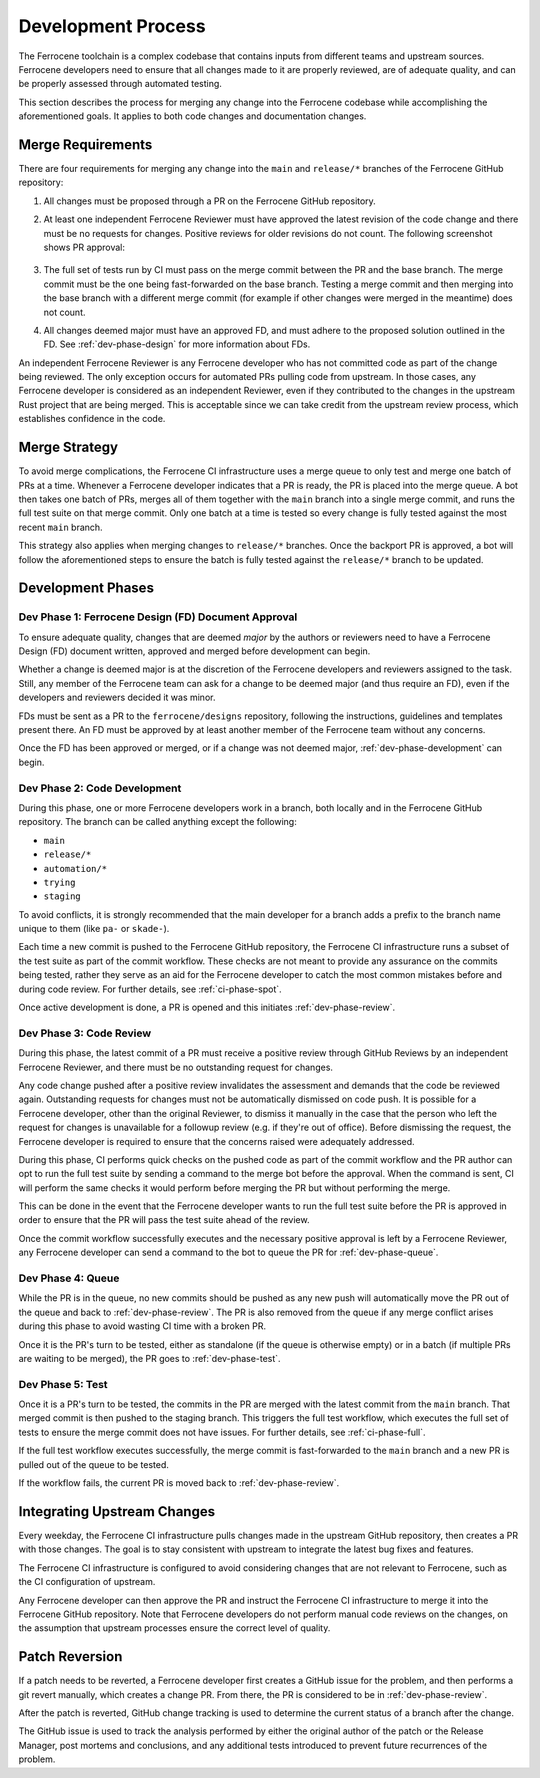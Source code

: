 .. SPDX-License-Identifier: MIT OR Apache-2.0
   SPDX-FileCopyrightText: The Ferrocene Developers

.. default-domain:: qualification

Development Process
===================

The Ferrocene toolchain is a complex codebase that contains inputs from
different teams and upstream sources. Ferrocene developers need to ensure that
all changes made to it are properly reviewed, are of adequate quality, and can
be properly assessed through automated testing.

This section describes the process for merging any change into the Ferrocene
codebase while accomplishing the aforementioned goals. It applies to both code
changes and documentation changes.

Merge Requirements
------------------

There are four requirements for merging any change into the ``main`` and
``release/*`` branches of the Ferrocene GitHub repository:

1. All changes must be proposed through a PR on the Ferrocene GitHub repository.

2. At least one independent Ferrocene Reviewer must have approved the latest
   revision of the code change and there must be no requests for changes.
   Positive reviews for older revisions do not count. The following screenshot
   shows PR approval:

   .. figure:: figures/pr-approval-msg.png

3. The full set of tests run by CI must pass on the merge commit between the PR
   and the base branch. The merge commit must be the one being fast-forwarded on
   the base branch. Testing a merge commit and then merging into the base branch
   with a different merge commit (for example if other changes were merged in
   the meantime) does not count.

4. All changes deemed major must have an approved FD, and must adhere to the
   proposed solution outlined in the FD. See :ref:`dev-phase-design` for more
   information about FDs.

An independent Ferrocene Reviewer is any Ferrocene developer who has not
committed code as part of the change being reviewed. The only exception occurs
for automated PRs pulling code from upstream. In those cases, any Ferrocene
developer is considered as an independent Reviewer, even if they contributed to
the changes in the upstream Rust project that are being merged. This is
acceptable since we can take credit from the upstream review process, which
establishes confidence in the code.


Merge Strategy
--------------

To avoid merge complications, the Ferrocene CI infrastructure uses a merge
queue to only test and merge one batch of PRs at a time. Whenever a Ferrocene
developer indicates that a PR is ready, the PR is placed into the merge queue.
A bot then takes one batch of PRs, merges all of them together with the ``main``
branch into a single merge commit, and runs the full test suite on that merge
commit. Only one batch at a time is tested so every change is fully tested
against the most recent ``main`` branch.

This strategy also applies when merging changes to ``release/*`` branches. Once
the backport PR is approved, a bot will follow the aforementioned steps to
ensure the batch is fully tested against the ``release/*`` branch to be updated.

Development Phases
------------------

.. _dev-phase-design:

Dev Phase 1: Ferrocene Design (FD) Document Approval
^^^^^^^^^^^^^^^^^^^^^^^^^^^^^^^^^^^^^^^^^^^^^^^^^^^^

To ensure adequate quality, changes that are deemed *major* by the authors or
reviewers need to have a Ferrocene Design (FD) document written, approved and
merged before development can begin.

Whether a change is deemed major is at the discretion of the Ferrocene
developers and reviewers assigned to the task. Still, any member of the
Ferrocene team can ask for a change to be deemed major (and thus require an
FD), even if the developers and reviewers decided it was minor.

FDs must be sent as a PR to the ``ferrocene/designs`` repository, following the
instructions, guidelines and templates present there. An FD must be approved
by at least another member of the Ferrocene team without any concerns.

Once the FD has been approved or merged, or if a change was not deemed major,
:ref:`dev-phase-development` can begin.

.. _dev-phase-development:

Dev Phase 2: Code Development
^^^^^^^^^^^^^^^^^^^^^^^^^^^^^

During this phase, one or more Ferrocene developers work in a branch, both
locally and in the Ferrocene GitHub repository.
The branch can be called anything except the following:

- ``main``
- ``release/*``
- ``automation/*``
- ``trying``
- ``staging``

To avoid conflicts, it is strongly recommended that the main developer for a
branch adds a prefix to the branch name unique to them (like ``pa-`` or
``skade-``).

Each time a new commit is pushed to the Ferrocene GitHub repository, the
Ferrocene CI infrastructure runs a subset of the test suite as part of the
commit workflow. These checks are not meant to provide any assurance on the
commits being tested, rather they serve as an aid for the Ferrocene developer
to catch the most common mistakes before and during code review. For further
details, see :ref:`ci-phase-spot`.

Once active development is done, a PR is opened and this initiates
:ref:`dev-phase-review`.

.. _dev-phase-review:

Dev Phase 3: Code Review
^^^^^^^^^^^^^^^^^^^^^^^^

During this phase, the latest commit of a PR must receive a positive review
through GitHub Reviews by an independent Ferrocene Reviewer, and there must be
no outstanding request for changes.

Any code change pushed after a positive review invalidates the assessment and
demands that the code be reviewed again. Outstanding requests for changes must
not be automatically dismissed on code push. It is possible for a Ferrocene
developer, other than the original Reviewer, to dismiss it manually in the case
that the person who left the request for changes is unavailable for a followup
review (e.g. if they're out of office). Before dismissing the request, the
Ferrocene developer is required to ensure that the concerns raised were
adequately addressed.

During this phase, CI performs quick checks on the pushed code as part of the
commit workflow and the PR author can opt to run the full test suite by sending
a command to the merge bot before the approval. When the command is sent, CI
will perform the same checks it would perform before merging the PR but without
performing the merge.

This can be done in the event that the Ferrocene developer wants to run the full
test suite before the PR is approved in order to ensure that the PR will pass
the test suite ahead of the review.

Once the commit workflow successfully executes and the necessary positive
approval is left by a Ferrocene Reviewer, any Ferrocene developer can send a
command to the bot to queue the PR for :ref:`dev-phase-queue`.

.. _dev-phase-queue:

Dev Phase 4: Queue
^^^^^^^^^^^^^^^^^^

While the PR is in the queue, no new commits should be pushed as any new push
will automatically move the PR out of the queue and back to
:ref:`dev-phase-review`. The PR is also removed from the queue if any merge
conflict arises during this phase to avoid wasting CI time with a broken PR.

Once it is the PR's turn to be tested, either as standalone (if the queue is
otherwise empty) or in a batch (if multiple PRs are waiting to be merged), the
PR goes to :ref:`dev-phase-test`.

.. _dev-phase-test:

Dev Phase 5: Test
^^^^^^^^^^^^^^^^^

Once it is a PR's turn to be tested, the commits in the PR are merged with the
latest commit from the ``main`` branch. That merged commit is then pushed to
the staging branch. This triggers the full test workflow, which executes the
full set of tests to ensure the merge commit does not have issues. For further
details, see :ref:`ci-phase-full`.

If the full test workflow executes successfully, the merge commit is
fast-forwarded to the ``main`` branch and a new PR is pulled out of the queue to
be tested.

If the workflow fails, the current PR is moved back to :ref:`dev-phase-review`.


Integrating Upstream Changes
----------------------------

Every weekday, the Ferrocene CI infrastructure pulls changes made in the
upstream GitHub repository, then creates a PR with those changes. The goal
is to stay consistent with upstream to integrate the latest bug fixes and
features.

The Ferrocene CI infrastructure is configured to avoid considering changes that
are not relevant to Ferrocene, such as the CI configuration of upstream.

Any Ferrocene developer can then approve the PR and instruct the Ferrocene CI
infrastructure to merge it into the Ferrocene GitHub repository. Note that
Ferrocene developers do not perform manual code reviews on the changes, on the
assumption that upstream processes ensure the correct level of quality.


Patch Reversion
---------------

If a patch needs to be reverted, a Ferrocene developer first creates a GitHub
issue for the problem, and then performs a git revert manually, which creates a
change PR. From there, the PR is considered to be in :ref:`dev-phase-review`.

After the patch is reverted, GitHub change tracking is used to determine the
current status of a branch after the change.

The GitHub issue is used to track the analysis performed by either the original
author of the patch or the Release Manager, post mortems and conclusions, and
any additional tests introduced to prevent future recurrences of the problem.

